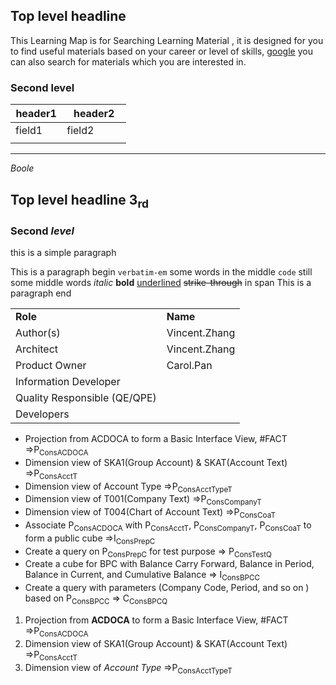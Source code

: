 ** Top level headline

This Learning Map is for Searching Learning Material , it is designed for you to find useful materials based on your career or level of skills,  [[http://www.google.com][google]]  you can also search for materials which you are interested in.

*** Second level

| <20>                 | <25>                      |
| header1              | header2                   |
|----------------------+---------------------------|
| field1               | field2                    |
|                      |                           |

------
#+CAPTION: Connect to Backend
[[~\Downloads\image.jpeg][Boole]]


** Top *level* headline 3_{rd} 

*** Second /level/

this is a simple paragraph

This is a paragraph begin  =verbatim-em= some words in the middle  ~code~ still some middle words  /italic/  *bold*  _underlined_  +strike-through+  in span This is a paragraph end

| *Role*                       | *Name*        |
| Author(s)                    | Vincent.Zhang |
| Architect                    | Vincent.Zhang |
| Product Owner                | Carol.Pan     |
| Information Developer        |               |
| Quality Responsible (QE/QPE) |               |
| Developers                   |               |

- Projection from ACDOCA to form a Basic Interface View, #FACT =>P_ConsACDOCA
- Dimension view of SKA1(Group Account) & SKAT(Account Text) =>P_ConsAcct_T
- Dimension view of Account Type =>P_ConsAcctType_T
- Dimension view of T001(Company Text) =>P_ConsCompany_T
- Dimension view of T004(Chart of Account Text) =>P_ConsCoa_T
- Associate P_ConsACDOCA with P_ConsAcct_T, P_ConsCompany_T, P_ConsCoa_T to form a public cube =>I_ConsPrep_C    
- Create a query on P_ConsPrep_C for test purpose => P_ConsTest_Q
- Create a cube for BPC with Balance Carry Forward, Balance in Period, Balance in Current, and Cumulative Balance        => I_ConsBPC_C    
- Create a query with parameters (Company Code, Period, and so on ) based on P_ConsBPC_C => C_ConsBPC_Q


1. Projection from *ACDOCA* to form a Basic Interface View, #FACT =>P_ConsACDOCA
2. Dimension view of SKA1(Group Account) & SKAT(Account Text) =>P_ConsAcct_T
3. Dimension view of /Account Type/ =>P_ConsAcctType_T


